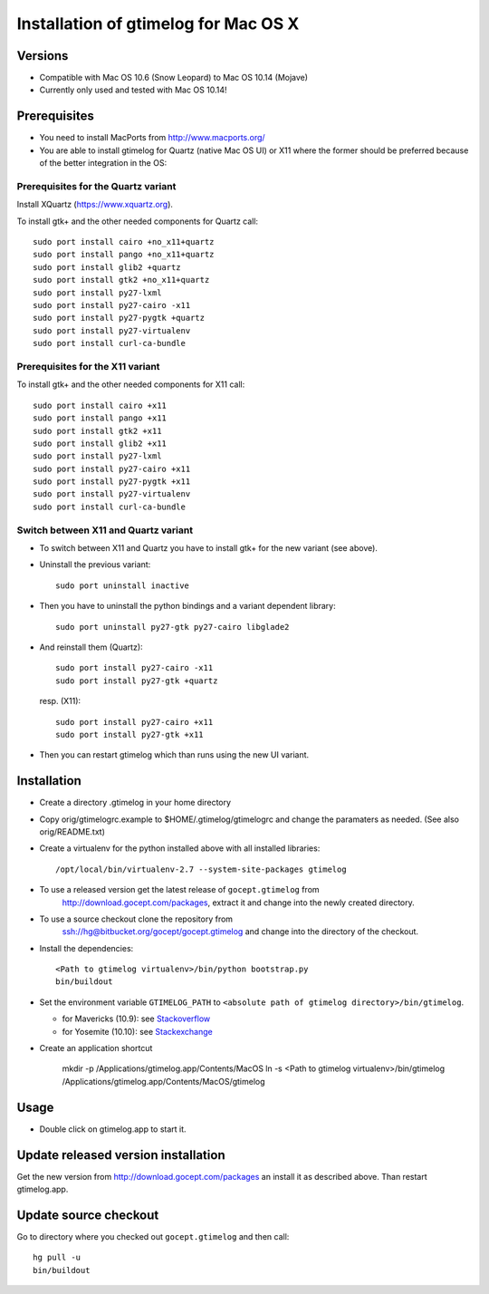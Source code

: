 =======================================
 Installation of gtimelog for Mac OS X
=======================================

Versions
========

- Compatible with Mac OS 10.6 (Snow Leopard) to Mac OS 10.14 (Mojave)

- Currently only used and tested with Mac OS 10.14!

Prerequisites
=============

- You need to install MacPorts from http://www.macports.org/

- You are able to install gtimelog for Quartz (native Mac OS UI) or X11
  where the former should be preferred because of the better integration in
  the OS:

Prerequisites for the Quartz variant
--------------------------------------------

Install XQuartz (https://www.xquartz.org).

To install gtk+ and the other needed components for Quartz call::

      sudo port install cairo +no_x11+quartz
      sudo port install pango +no_x11+quartz
      sudo port install glib2 +quartz
      sudo port install gtk2 +no_x11+quartz
      sudo port install py27-lxml
      sudo port install py27-cairo -x11
      sudo port install py27-pygtk +quartz
      sudo port install py27-virtualenv
      sudo port install curl-ca-bundle

Prerequisites for the X11 variant
--------------------------------------------

To install gtk+ and the other needed components for X11 call::

      sudo port install cairo +x11
      sudo port install pango +x11
      sudo port install gtk2 +x11
      sudo port install glib2 +x11
      sudo port install py27-lxml
      sudo port install py27-cairo +x11
      sudo port install py27-pygtk +x11
      sudo port install py27-virtualenv
      sudo port install curl-ca-bundle

Switch between X11 and Quartz variant
-------------------------------------

- To switch between X11 and Quartz you have to install gtk+ for the new variant (see above).

- Uninstall the previous variant::

   sudo port uninstall inactive

- Then you have to uninstall the python bindings and a variant  dependent library::

   sudo port uninstall py27-gtk py27-cairo libglade2

- And reinstall them (Quartz)::

    sudo port install py27-cairo -x11
    sudo port install py27-gtk +quartz

  resp. (X11)::

    sudo port install py27-cairo +x11
    sudo port install py27-gtk +x11

- Then you can restart gtimelog which than runs using the new UI variant.


Installation
============

- Create a directory .gtimelog in your home directory

- Copy orig/gtimelogrc.example to $HOME/.gtimelog/gtimelogrc and change the
  paramaters as needed. (See also orig/README.txt)

- Create a virtualenv for the python installed above with all installed
  libraries::

    /opt/local/bin/virtualenv-2.7 --system-site-packages gtimelog

- To use a released version get the latest release of ``gocept.gtimelog`` from
   http://download.gocept.com/packages, extract it and change into the newly
   created directory.

- To use a source checkout clone the repository from
   ssh://hg@bitbucket.org/gocept/gocept.gtimelog and change into the directory
   of the checkout.

- Install the dependencies::

    <Path to gtimelog virtualenv>/bin/python bootstrap.py
    bin/buildout

- Set the environment variable ``GTIMELOG_PATH`` to
  ``<absolute path of gtimelog directory>/bin/gtimelog``.

  - for Mavericks (10.9): see Stackoverflow_

  - for Yosemite (10.10): see Stackexchange_

- Create an application shortcut

    mkdir -p /Applications/gtimelog.app/Contents/MacOS
    ln -s  <Path to gtimelog virtualenv>/bin/gtimelog /Applications/gtimelog.app/Contents/MacOS/gtimelog

.. _Stackoverflow : http://stackoverflow.com/questions/135688/setting-environment-variables-in-os-x
.. _Stackexchange : http://apple.stackexchange.com/questions/106355/setting-the-system-wide-path-environment-variable-in-mavericks

Usage
=====

- Double click on gtimelog.app to start it.

Update released version installation
====================================

Get the new version from http://download.gocept.com/packages an install it as described above. Than restart gtimelog.app.

Update source checkout
======================

Go to directory where you checked out ``gocept.gtimelog`` and then call::

    hg pull -u
    bin/buildout
